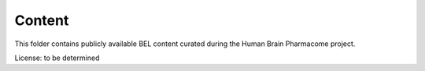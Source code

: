 Content
=======
This folder contains publicly available BEL content curated
during the Human Brain Pharmacome project.

License: to be determined
